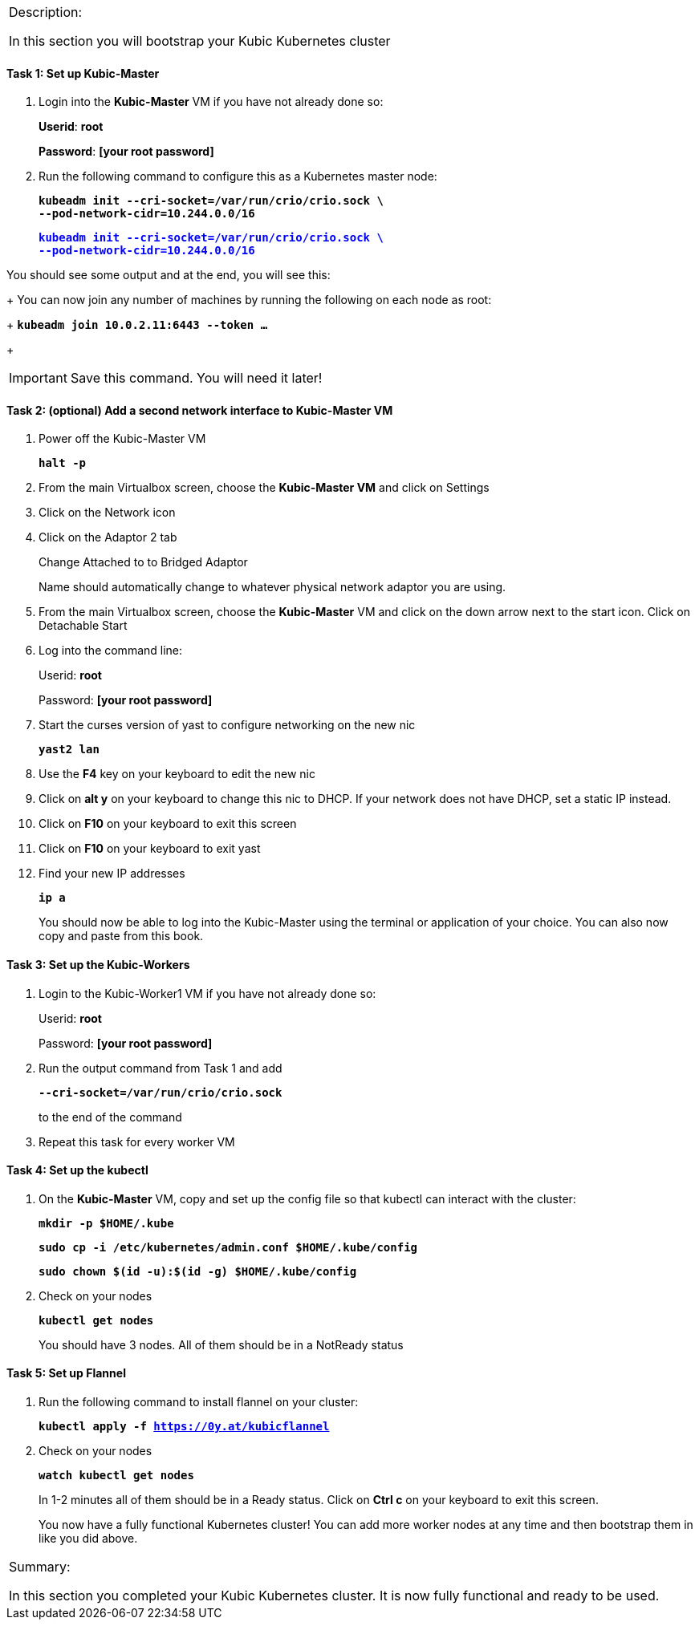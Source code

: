 [cols="",]
|===============================================================
a|
[.lead]
Description:

In this section you will bootstrap your Kubic Kubernetes cluster

|===============================================================

==== Task 1: Set up Kubic-Master

. Login into the *Kubic-Master* VM if you have not already done so:
+
[gray]*Userid*: *root*
+
[gray]*Password*: *[your root password]*
. Run the following command to configure this as a Kubernetes master
node:
+
`[blue]*kubeadm init --cri-socket=/var/run/crio/crio.sock \*` +
`[blue]*--pod-network-cidr=10.244.0.0/16*`
+
+++<p style="color:blue;"><tt><b>kubeadm init --cri-socket=/var/run/crio/crio.sock \<br>
--pod-network-cidr=10.244.0.0/16</b></tt></p>+++

You should see some output and at the end, you will see this:
+
You can now join any number of machines by running the following on each
node as root:
+
`[blue]*kubeadm join 10.0.2.11:6443 --token …*`
+
[IMPORTANT]
Save this command. You will need it later!

==== Task 2: (optional) Add a second network interface to Kubic-Master VM

. Power off the Kubic-Master VM
+
`[blue]*halt -p*`

. From the main Virtualbox screen, choose the *Kubic-Master VM* and
click on Settings
. Click on the Network icon
. Click on the Adaptor 2 tab
+
Change Attached to to Bridged Adaptor
+
Name should automatically change to whatever physical network adaptor
you are using.
. From the main Virtualbox screen, choose the *Kubic-Master* VM and
click on the down arrow next to the start icon. Click on Detachable
Start
. Log into the command line:
+
Userid: *root*
+
Password: *[your root password]*
. Start the curses version of yast to configure networking on the new
nic
+
`[blue]*yast2 lan*`

. Use the *F4* key on your keyboard to edit the new nic
. Click on *alt y* on your keyboard to change this nic to DHCP. If
your network does not have DHCP, set a static IP instead.
. Click on *F10* on your keyboard to exit this screen
. Click on *F10* on your keyboard to exit yast
. Find your new IP addresses
+
`[blue]*ip a*`
+
You should now be able to log into the Kubic-Master using the terminal
or application of your choice. You can also now copy and paste from this
book.

==== Task 3: Set up the Kubic-Workers

. Login to the Kubic-Worker1 VM if you have not already done so:
+
Userid: *root*
+
Password: *[your root password]*
. Run the output command from Task 1 and add
+
`[blue]*--cri-socket=/var/run/crio/crio.sock*`
+
to the end of the command +
. Repeat this task for every worker VM

==== Task 4: Set up the kubectl

. On the *Kubic-Master* VM, copy and set up the config file so that
kubectl can interact with the cluster:
+
`[blue]*mkdir -p $HOME/.kube*`
+
`[blue]*sudo cp -i /etc/kubernetes/admin.conf $HOME/.kube/config*`
+
`[blue]*sudo chown $(id -u):$(id -g) $HOME/.kube/config*`

. Check on your nodes
+
`[blue]*kubectl get nodes*`
+
You should have 3 nodes. All of them should be in a NotReady status

==== Task 5: Set up Flannel

. Run the following command to install flannel on your cluster:
+
`[blue]*kubectl apply -f https://0y.at/kubicflannel*`
. Check on your nodes
+
`[blue]*watch kubectl get nodes*`
+
In 1-2 minutes all of them should be in a Ready status. Click on *Ctrl
c* on your keyboard to exit this screen.
+

You now have a fully functional Kubernetes cluster! You can add more
worker nodes at any time and then bootstrap them in like you did above.

[cols="",]
|=======================================================================
a|
Summary:

In this section you completed your Kubic Kubernetes cluster. It is now
fully functional and ready to be used.

|=======================================================================
